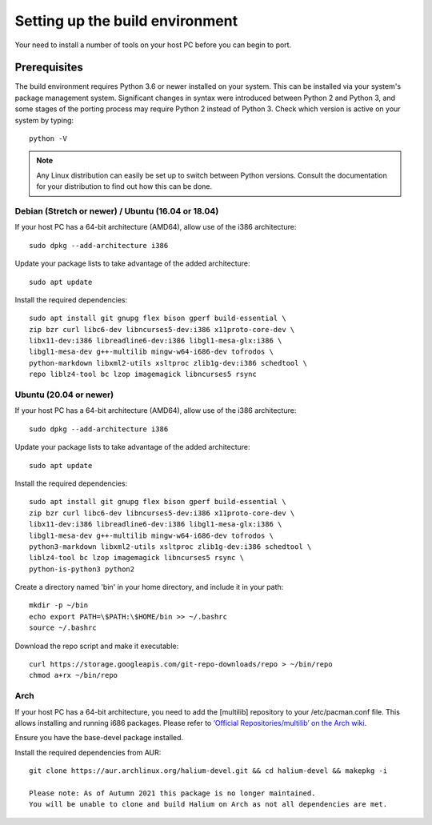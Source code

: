 .. _Setting-up:

Setting up the build environment
================================

Your need to install a number of tools on your host PC before you can begin to port.

Prerequisites
-------------

The build environment requires Python 3.6 or newer installed on your system.
This can be installed via your system's package management system.
Significant changes in syntax were introduced between Python 2 and Python 3,
and some stages of the porting process may require Python 2 instead of Python 3.
Check which version is active on your system by typing::

    python -V

.. Note::
    Any Linux distribution can easily be set up to switch between Python versions.
    Consult the documentation for your distribution to find out how this can be done.

Debian (Stretch or newer) / Ubuntu (16.04 or 18.04)
^^^^^^^^^^^^^^^^^^^^^^^^^^^^^^^^^^^^^^^^^^^^^^^^^^^

If your host PC has a 64-bit architecture (AMD64), allow use of the i386 architecture::

    sudo dpkg --add-architecture i386

Update your package lists to take advantage of the added architecture::

    sudo apt update

Install the required dependencies::

    sudo apt install git gnupg flex bison gperf build-essential \
    zip bzr curl libc6-dev libncurses5-dev:i386 x11proto-core-dev \
    libx11-dev:i386 libreadline6-dev:i386 libgl1-mesa-glx:i386 \
    libgl1-mesa-dev g++-multilib mingw-w64-i686-dev tofrodos \
    python-markdown libxml2-utils xsltproc zlib1g-dev:i386 schedtool \
    repo liblz4-tool bc lzop imagemagick libncurses5 rsync

Ubuntu (20.04 or newer)
^^^^^^^^^^^^^^^^^^^^^^^

If your host PC has a 64-bit architecture (AMD64), allow use of the i386 architecture::

    sudo dpkg --add-architecture i386

Update your package lists to take advantage of the added architecture::

    sudo apt update

Install the required dependencies::

    sudo apt install git gnupg flex bison gperf build-essential \
    zip bzr curl libc6-dev libncurses5-dev:i386 x11proto-core-dev \
    libx11-dev:i386 libreadline6-dev:i386 libgl1-mesa-glx:i386 \
    libgl1-mesa-dev g++-multilib mingw-w64-i686-dev tofrodos \
    python3-markdown libxml2-utils xsltproc zlib1g-dev:i386 schedtool \
    liblz4-tool bc lzop imagemagick libncurses5 rsync \
    python-is-python3 python2

Create a directory named 'bin' in your home directory, and include it in your path::

    mkdir -p ~/bin
    echo export PATH=\$PATH:\$HOME/bin >> ~/.bashrc
    source ~/.bashrc

Download the repo script and make it executable::

    curl https://storage.googleapis.com/git-repo-downloads/repo > ~/bin/repo
    chmod a+rx ~/bin/repo

Arch
^^^^

If your host PC has a 64-bit architecture, you need to add the [multilib] repository to your /etc/pacman.conf file.
This allows installing and running i686 packages.
Please refer to `‘Official Repositories/multilib’ on the Arch wiki <https://wiki.archlinux.org/index.php/Official_repositories>`_.

Ensure you have the base-devel package installed.

Install the required dependencies from AUR::

    git clone https://aur.archlinux.org/halium-devel.git && cd halium-devel && makepkg -i
    
    Please note: As of Autumn 2021 this package is no longer maintained.
    You will be unable to clone and build Halium on Arch as not all dependencies are met. 



